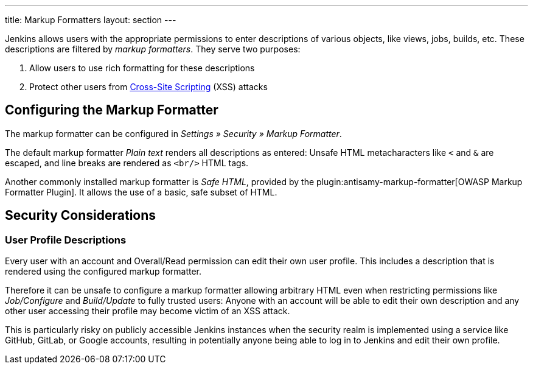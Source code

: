 ---
title: Markup Formatters
layout: section
---

Jenkins allows users with the appropriate permissions to enter descriptions of various objects, like views, jobs, builds, etc.
These descriptions are filtered by _markup formatters_.
They serve two purposes:

1. Allow users to use rich formatting for these descriptions
2. Protect other users from https://en.wikipedia.org/wiki/Cross-site_scripting[Cross-Site Scripting] (XSS) attacks

== Configuring the Markup Formatter

The markup formatter can be configured in _Settings » Security » Markup Formatter_.

The default markup formatter _Plain text_ renders all descriptions as entered:
Unsafe HTML metacharacters like `<` and `&` are escaped, and line breaks are rendered as `<br/>` HTML tags.

Another commonly installed markup formatter is _Safe HTML_, provided by the plugin:antisamy-markup-formatter[OWASP Markup Formatter Plugin].
It allows the use of a basic, safe subset of HTML.

== Security Considerations

=== User Profile Descriptions

Every user with an account and Overall/Read permission can edit their own user profile.
This includes a description that is rendered using the configured markup formatter.

Therefore it can be unsafe to configure a markup formatter allowing arbitrary HTML even when restricting permissions like _Job/Configure_ and _Build/Update_ to fully trusted users:
Anyone with an account will be able to edit their own description and any other user accessing their profile may become victim of an XSS attack.

This is particularly risky on publicly accessible Jenkins instances when the security realm is implemented using a service like GitHub, GitLab, or Google accounts, resulting in potentially anyone being able to log in to Jenkins and edit their own profile.

// TODO: Discuss HTML fallback features in formatters with other markup languages
